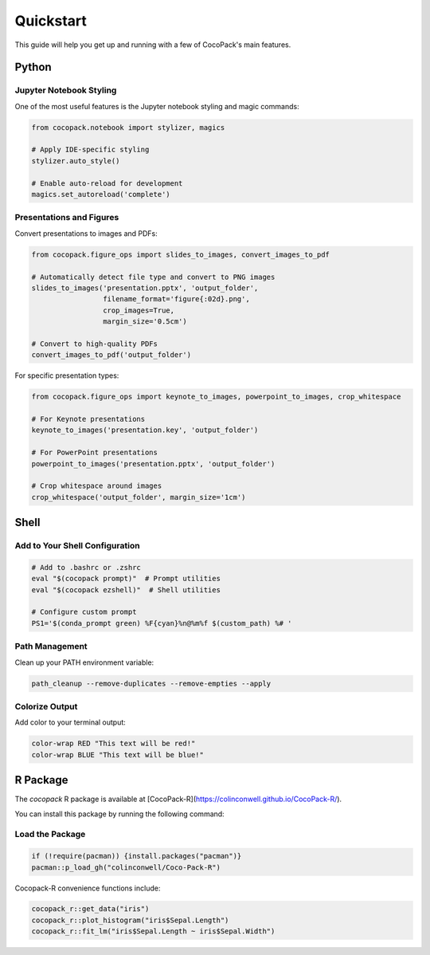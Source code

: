 .. _quickstart:

==========
Quickstart
==========

This guide will help you get up and running with a few of CocoPack's main features.

Python
======

Jupyter Notebook Styling
------------------------

One of the most useful features is the Jupyter notebook styling and magic commands:

.. code-block:: python

    from cocopack.notebook import stylizer, magics
    
    # Apply IDE-specific styling
    stylizer.auto_style()
    
    # Enable auto-reload for development
    magics.set_autoreload('complete')

Presentations and Figures
-------------------------

Convert presentations to images and PDFs:

.. code-block:: python

    from cocopack.figure_ops import slides_to_images, convert_images_to_pdf
    
    # Automatically detect file type and convert to PNG images
    slides_to_images('presentation.pptx', 'output_folder', 
                     filename_format='figure{:02d}.png',
                     crop_images=True, 
                     margin_size='0.5cm')
    
    # Convert to high-quality PDFs
    convert_images_to_pdf('output_folder')

For specific presentation types:

.. code-block:: python

    from cocopack.figure_ops import keynote_to_images, powerpoint_to_images, crop_whitespace
    
    # For Keynote presentations
    keynote_to_images('presentation.key', 'output_folder')
    
    # For PowerPoint presentations
    powerpoint_to_images('presentation.pptx', 'output_folder')
    
    # Crop whitespace around images
    crop_whitespace('output_folder', margin_size='1cm')

Shell
=====

Add to Your Shell Configuration
-------------------------------

.. code-block:: bash

    # Add to .bashrc or .zshrc
    eval "$(cocopack prompt)"  # Prompt utilities
    eval "$(cocopack ezshell)"  # Shell utilities
    
    # Configure custom prompt
    PS1='$(conda_prompt green) %F{cyan}%n@%m%f $(custom_path) %# '

Path Management
---------------

Clean up your PATH environment variable:

.. code-block:: bash

    path_cleanup --remove-duplicates --remove-empties --apply

Colorize Output
---------------

Add color to your terminal output:

.. code-block:: bash

    color-wrap RED "This text will be red!"
    color-wrap BLUE "This text will be blue!"

R Package
=========

The `cocopack` R package is available at [CocoPack-R](https://colinconwell.github.io/CocoPack-R/).

You can install this package by running the following command:

Load the Package
----------------

.. code-block:: R
    
    if (!require(pacman)) {install.packages("pacman")}
    pacman::p_load_gh("colinconwell/Coco-Pack-R")

Cocopack-R convenience functions include:

.. code-block:: R

    cocopack_r::get_data("iris")
    cocopack_r::plot_histogram("iris$Sepal.Length")
    cocopack_r::fit_lm("iris$Sepal.Length ~ iris$Sepal.Width")